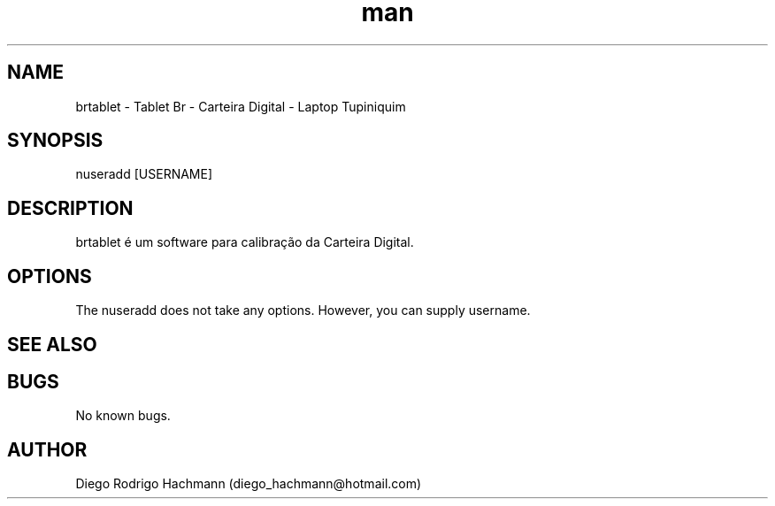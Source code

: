 .\" Manpage for nuseradd.
.\" Contact vivek@nixcraft.net.in to correct errors or typos.
.TH man 8 "06 May 2010" "1.0" "nuseradd man page"
.SH NAME
brtablet \- Tablet Br - Carteira Digital - Laptop Tupiniquim
.SH SYNOPSIS
nuseradd [USERNAME]
.SH DESCRIPTION
brtablet é um software para calibração da Carteira Digital.
.SH OPTIONS
The nuseradd does not take any options. However, you can supply username.

.SH SEE ALSO

.SH BUGS
No known bugs.
.SH AUTHOR
Diego Rodrigo Hachmann (diego_hachmann@hotmail.com)

